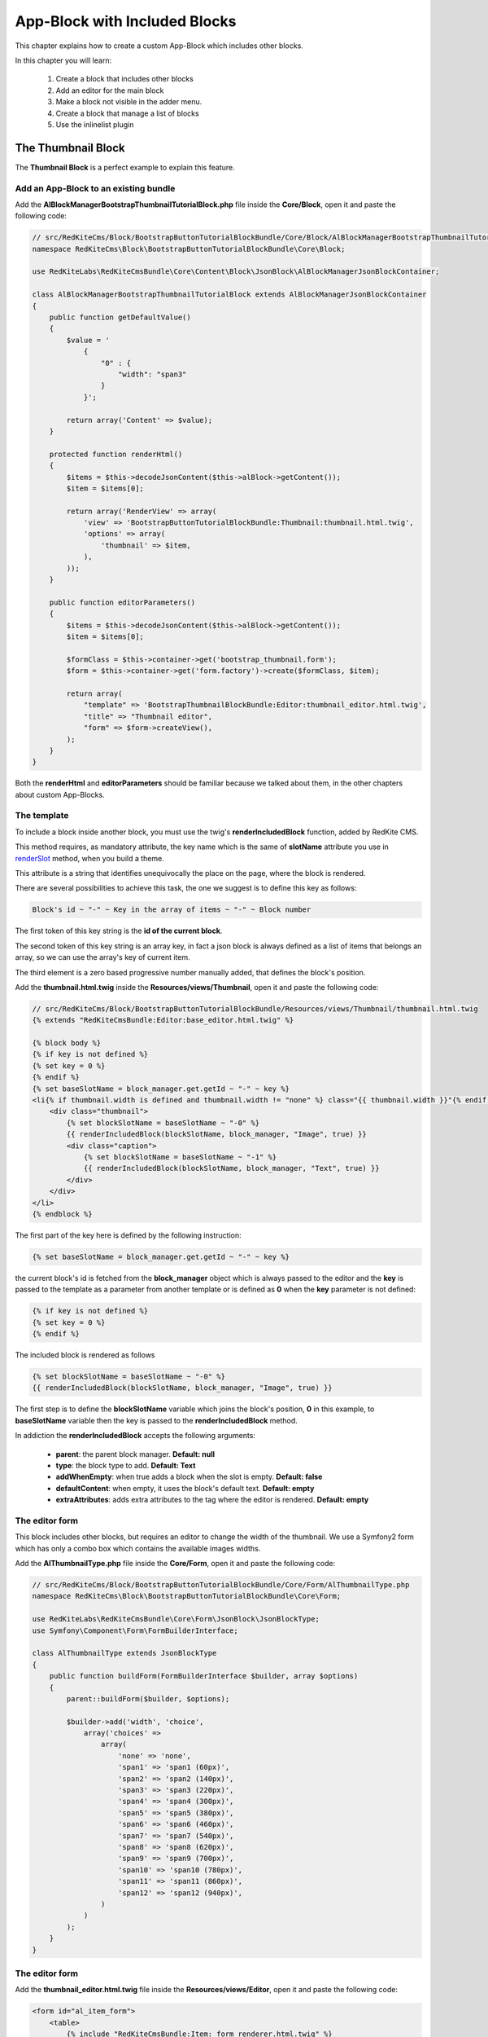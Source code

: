 App-Block with Included Blocks
==============================

This chapter explains how to create a custom App-Block which includes other blocks.

In this chapter you will learn:

    1. Create a block that includes other blocks
    2. Add an editor for the main block
    3. Make a block not visible in the adder menu.
    4. Create a block that manage a list of blocks
    5. Use the inlinelist plugin

The Thumbnail Block
-------------------

The **Thumbnail Block** is a perfect example to explain this feature. 

    
Add an App-Block to an existing bundle
~~~~~~~~~~~~~~~~~~~~~~~~~~~~~~~~~~~~~~

Add the **AlBlockManagerBootstrapThumbnailTutorialBlock.php** file inside the **Core/Block**, 
open it and paste the following code:

.. code-block:: php

    // src/RedKiteCms/Block/BootstrapButtonTutorialBlockBundle/Core/Block/AlBlockManagerBootstrapThumbnailTutorialBlock.php
    namespace RedKiteCms\Block\BootstrapButtonTutorialBlockBundle\Core\Block;

    use RedKiteLabs\RedKiteCmsBundle\Core\Content\Block\JsonBlock\AlBlockManagerJsonBlockContainer;

    class AlBlockManagerBootstrapThumbnailTutorialBlock extends AlBlockManagerJsonBlockContainer
    {
        public function getDefaultValue()
        {
            $value = '
                {
                    "0" : {
                        "width": "span3"
                    }
                }';
            
            return array('Content' => $value);
        }
        
        protected function renderHtml()
        {
            $items = $this->decodeJsonContent($this->alBlock->getContent());
            $item = $items[0];
            
            return array('RenderView' => array(
                'view' => 'BootstrapButtonTutorialBlockBundle:Thumbnail:thumbnail.html.twig',
                'options' => array(
                    'thumbnail' => $item,
                ),
            ));
        }
        
        public function editorParameters()
        {
            $items = $this->decodeJsonContent($this->alBlock->getContent());
            $item = $items[0];
            
            $formClass = $this->container->get('bootstrap_thumbnail.form');
            $form = $this->container->get('form.factory')->create($formClass, $item);
            
            return array(
                "template" => 'BootstrapThumbnailBlockBundle:Editor:thumbnail_editor.html.twig',
                "title" => "Thumbnail editor",
                "form" => $form->createView(),
            );
        }
    }
    
Both the **renderHtml** and **editorParameters** should be familiar because we talked about 
them, in the other chapters about custom App-Blocks.

The template
~~~~~~~~~~~~

To include a block inside another block, you must use the twig's **renderIncludedBlock** 
function, added by RedKite CMS.

This method requires, as mandatory attribute, the key name which is the same of **slotName**
attribute you use in `renderSlot`_ method, when you build a theme.

This attribute is a string that identifies unequivocally the place on the page, where
the block is rendered.

There are several possibilities to achieve this task, the one we suggest is to define this
key as follows:

.. code-block:: text 

    Block's id ~ "-" ~ Key in the array of items ~ "-" ~ Block number

The first token of this key string is the **id of the current block**.

The second token of this key string is an array key, in fact a json block is always defined 
as a list of items that belongs an array, so we can use the array's key of current item.

The third element is a zero based progressive number manually added, that defines the
block's position.

Add the **thumbnail.html.twig** inside the **Resources/views/Thumbnail**, open it
and paste the following code:

.. code-block:: jinja

    // src/RedKiteCms/Block/BootstrapButtonTutorialBlockBundle/Resources/views/Thumbnail/thumbnail.html.twig
    {% extends "RedKiteCmsBundle:Editor:base_editor.html.twig" %}

    {% block body %}
    {% if key is not defined %}
    {% set key = 0 %}
    {% endif %}
    {% set baseSlotName = block_manager.get.getId ~ "-" ~ key %} 
    <li{% if thumbnail.width is defined and thumbnail.width != "none" %} class="{{ thumbnail.width }}"{% endif %} {{ editor|raw }}>
        <div class="thumbnail">
            {% set blockSlotName = baseSlotName ~ "-0" %}  
            {{ renderIncludedBlock(blockSlotName, block_manager, "Image", true) }}
            <div class="caption">
                {% set blockSlotName = baseSlotName ~ "-1" %} 
                {{ renderIncludedBlock(blockSlotName, block_manager, "Text", true) }}
            </div>
        </div>
    </li>
    {% endblock %}


The first part of the key here is defined by the following instruction:

.. code-block:: jinja

    {% set baseSlotName = block_manager.get.getId ~ "-" ~ key %} 
    
the current block's id is fetched from the **block_manager** object which is always
passed to the editor and the **key** is passed to the template as a parameter from another
template or is defined as **0** when the **key** parameter is not defined:

.. code-block:: jinja

    {% if key is not defined %}
    {% set key = 0 %}
    {% endif %}

The included block is rendered as follows

.. code-block:: jinja
            
    {% set blockSlotName = baseSlotName ~ "-0" %}  
    {{ renderIncludedBlock(blockSlotName, block_manager, "Image", true) }}
    
The first step is to define the **blockSlotName** variable which joins the block's
position, **0** in this example, to **baseSlotName** variable then the key is passed to
the **renderIncludedBlock** method.

In addiction the **renderIncludedBlock** accepts the following arguments:

    - **parent**: the parent block manager. **Default: null**
    - **type**: the block type to add. **Default: Text**
    - **addWhenEmpty**: when true adds a block when the slot is empty. **Default: false**
    - **defaultContent**: when empty, it uses the block's default text. **Default: empty**
    - **extraAttributes**: adds extra attributes to the tag where the editor is rendered. **Default: empty**
    

The editor form
~~~~~~~~~~~~~~~

This block includes other blocks, but requires an editor to change the width of the thumbnail.
We use a Symfony2 form which has only a combo box which contains the available images
widths.

Add the **AlThumbnailType.php** file inside the **Core/Form**, 
open it and paste the following code:

.. code-block:: php

    // src/RedKiteCms/Block/BootstrapButtonTutorialBlockBundle/Core/Form/AlThumbnailType.php
    namespace RedKiteCms\Block\BootstrapButtonTutorialBlockBundle\Core\Form;

    use RedKiteLabs\RedKiteCmsBundle\Core\Form\JsonBlock\JsonBlockType;
    use Symfony\Component\Form\FormBuilderInterface;

    class AlThumbnailType extends JsonBlockType
    {
        public function buildForm(FormBuilderInterface $builder, array $options)
        {
            parent::buildForm($builder, $options);
            
            $builder->add('width', 'choice', 
                array('choices' => 
                    array(
                        'none' => 'none',
                        'span1' => 'span1 (60px)',
                        'span2' => 'span2 (140px)',
                        'span3' => 'span3 (220px)',
                        'span4' => 'span4 (300px)',
                        'span5' => 'span5 (380px)',
                        'span6' => 'span6 (460px)',
                        'span7' => 'span7 (540px)',
                        'span8' => 'span8 (620px)',
                        'span9' => 'span9 (700px)',
                        'span10' => 'span10 (780px)',
                        'span11' => 'span11 (860px)',
                        'span12' => 'span12 (940px)',
                    )
                )
            );     
        }
    }

The editor form
~~~~~~~~~~~~~~~

Add the **thumbnail_editor.html.twig** file inside the **Resources/views/Editor**, 
open it and paste the following code:

.. code-block:: jinja

    <form id="al_item_form">
        <table>
            {% include "RedKiteCmsBundle:Item:_form_renderer.html.twig" %}
            <tr>
                <td colspan="2" style="text-align: right">
                    <a class="al_editor_save btn btn-primary" href="#" >Save</a>
                </td>
            </tr>
        </table>
    </form>

The service
~~~~~~~~~~~
    
Open the **app_block.xml** and add the App-Block class as a service:


.. code-block:: xml

    // src/RedKiteCms/Block/BootstrapButtonTutorialBlockBundle/Resources/config/app_block.xml
    <parameters>
        [...]
        <parameter key="bootstrap_thumbnail_tutorial.block.class">RedKiteCms\Block\BootstrapButtonTutorialBlockBundle\Core\Block\AlBlockManagerBootstrapThumbnailTutorialBlock</parameter>        
    </parameters>
    
    <services>
        [...]
        <service id="bootstrap_thumbnail_tutorial.block" class="%bootstrap_thumbnail_tutorial.block.class%">
            <tag name="red_kite_cms.blocks_factory.block" description="Thumbnail Tutorial" type="BootstrapThumbnailTutorialBlock" group="bootstrap,Twitter Bootstrap" />
            <argument type="service" id="service_container" />
        </service>
    </services>
    
Then add the form as service:

.. code-block:: xml

    // src/RedKiteCms/Block/BootstrapButtonTutorialBlockBundle/Resources/config/app_block.xml
    <parameters>
        [...]
        <parameter key="bootstrap_thumbnail.form.class">RedKiteCms\Block\BootstrapButtonTutorialBlockBundle\Core\Form\AlThumbnailType</parameter>
    </parameters>
    
    <services>
        [...]
        <service id="bootstrap_thumbnail.form" class="%bootstrap_thumbnail.form.class%">
        </service>
    </services>
    
Make a block not visible in the adder menu
------------------------------------------

We want to prevent a user can add this App-Block directly on a page because it will 
be added only when a list of thumbnails is added to the page. 

To achieve that task we must tell RedKite CMS to hide this block from the blocks adder 
menu.

Making a block not visible in the adder menu is simple as add the **getIsInternalBlock** 
method to block manager:

.. code-block:: php

    // src/RedKiteCms/Block/BootstrapButtonTutorialBlockBundle/Core/Block/AlBlockManagerBootstrapThumbnailsTutorialBlock.php
    class AlBlockManagerBootstrapThumbnailsTutorialBlock extends AlBlockManagerJsonBlockContainer
    {
        [...]
        
        public function getIsInternalBlock()
        {
            return true;
        }
    }

This method is implemented in the **AlBlockManager** class default and returns **false**
by default. Just override the base method and return **true** to achieve this task.


Implement a list of App-Blocks
------------------------------

Now we will explain how to implement a list of objects, in our example a list of thumbnails.

The ThumbnailsTutorial App-Block class
~~~~~~~~~~~~~~~~~~~~~~~~~~~~~~~~~~~~~~

Let's now implement the **ThumbnailsTutorial** block. As usual we start to add the block's
class, so create the **AlBlockManagerBootstrapThumbnailsTutorialBlock.php** inside the
**Core/Block** folder, open it and paste this code:

.. code-block:: php

    // src/RedKiteCms/Block/BootstrapButtonTutorialBlockBundle/Core/Block/AlBlockManagerBootstrapThumbnailsTutorialBlock.php
    namespace RedKiteCms\Block\BootstrapButtonTutorialBlockBundle\Core\Block;

    use RedKiteLabs\RedKiteCmsBundle\Core\Content\Block\JsonBlock\AlBlockManagerJsonBlock;
    use RedKiteLabs\RedKiteCmsBundle\Core\Content\Block\AlBlockManagerContainer;

    class AlBlockManagerBootstrapThumbnailsTutorialBlock extends AlBlockManagerContainer
    {
        public function getDefaultValue()
        {        
            $value = '
                {
                    "0" : {
                        "type": "BootstrapThumbnailTutorialBlock"
                    },
                    "1" : {
                        "type": "BootstrapThumbnailTutorialBlock"
                    }
                }';
            
            return array('Content' => $value);
        }

        protected function renderHtml()
        {
            $items = AlBlockManagerJsonBlock::decodeJsonContent($this->alBlock->getContent());
            
            return array('RenderView' => array(
                'view' => 'BootstrapThumbnailBlockBundle:Thumbnail:thumbnails.html.twig',
                'options' => array('values' => $items),
            ));
        }
    }
    
Please, give a look to the **getDefaultValue** method to notice that this block will 
manage a list of **BootstrapThumbnailTutorialBlock** objects.

The template
~~~~~~~~~~~~

Create the **thumbnails.html.twig** under the **BootstrapButtonTutorialBlockBundle/Core/Resources/views/Thumbnail** folder, 
open it and paste this code:

.. code-block:: jinja

    // src/RedKiteCms/Block/BootstrapButtonTutorialBlockBundle/Resources/views/Thumbnail/thumbnails.html.twig
    {% extends "RedKiteCmsBundle:Editor:base_editor.html.twig" %}

    {% block body %}
    <ul class="thumbnails al-thumbnail-list" {{ editor|raw }}>
        {% if values|length > 0 %}
        {% for key, thumbnail in values %}
        {% set baseSlotName = block_manager.get.getId ~ "-" ~ key %} 
        
        {% set attributes = 'data-hide-blocks-menu=true data-item=' ~ key ~ ' data-slot-name=' ~ baseSlotName %}
        {{ renderIncludedBlock(baseSlotName, block_manager, thumbnail.type, true, "", attributes) }}    
        {% endfor %}
        {% else %}
        <li class="al-empty">Any thumbnail added</li>
        {% endif %}
    </ul>
    {% endblock %}

This template includes other blocks, in this case **BootstrapThumbnailTutorialBlock** objects,
so we have defined a slot name based on the block's id and from the item's array key:

.. code-block:: jinja

    {% set baseSlotName = block_manager.get.getId ~ "-" ~ key %} 
    
To define a list we must add two attributes to the element's editor tag, which are
    
    - data-item
    - data-slot-name
    
The **data-item** is simple the item's key and it is used to remove the item from the list,
the **data-slot-name** is the slot name where the item lives: here 's the definition:

.. code-block:: jinja

    {% set attributes = 'data-hide-blocks-menu=true data-item=' ~ key ~ ' data-slot-name=' ~ baseSlotName %}
    
This attributes string is passed as last argument of the **renderIncludedBlock** function
and it is written in the tag where the editor's attributes are rendered.

You may notice that there is declared another annotation, the **data-hide-blocks-menu**
which tells RedKite CMS to skip to render the blocks menu for the current block,
this because we don't need a tool to add and remove blocks, because a list adds its 
own buttons to achieve this task.

The **renderIncludedBlock** has been defined as follows:

.. code-block:: jinja

    {{ renderIncludedBlock(baseSlotName, block_manager, thumbnail.type, true, "", attributes) }}

so it gets the **attributes** just defined, as last argument.

The service
~~~~~~~~~~~
    
Open the **app_block.xml** and add the App-Block class as a service:

.. code-block:: xml

    // src/RedKiteCms/Block/BootstrapButtonTutorialBlockBundle/Resources/config/app_block.xml
    <parameters>
        [...]
        <parameter key="bootstrap_thumbnails_tutorial.block.class">RedKiteCms\Block\BootstrapButtonTutorialBlockBundle\Core\Block\AlBlockManagerBootstrapThumbnailsTutorialBlock</parameter>        
    </parameters>
    
    <services>
        [...]
        <service id="bootstrap_thumbnails_tutorial.block" class="%bootstrap_thumbnails_tutorial.block.class%">
            <tag name="red_kite_cms.blocks_factory.block" description="Thumbnails Tutorial" type="BootstrapThumbnailsTutorialBlock" group="bootstrap,Twitter Bootstrap" />
            <argument type="service" id="service_container" />
        </service>
    </services>


The javascript
~~~~~~~~~~~~~~

To manage a list of elements we need to add a javascript to manage this kind of block.
RedKite CMS provides a jquery plugin which does all the job for you.

Add the **thumbnail_tutorial_editor.js** file inside the **Resources/public/js**
folder, open it and paste the following code:

.. code-block:: js

    $(document).ready(function() {
        $(document).on("blockEditing", function(event, element){
            if (element.attr('data-type') != 'BootstrapThumbnailsTutorialBlock') {
                return;
            }

            element.inlinelist('start', { addValue: '{"operation": "add", "value": { "type": "BootstrapThumbnailBlock" }}'     });
        });

        $(document).on("blockStopEditing", function(event, element){ 
            if (element.attr('data-type') != 'BootstrapThumbnailsTutorialBlock') {
                return;
            }

            element.inlinelist('stop');
        });
    });

Here we define two handlers, one that listens to the **blockEditing** event and another
one that listens to **blockStopEditing** event, which occurs respectively when you
start and stop to edit a block.

In both of events we make sure that the our code is executed only when the block is
a **BootstrapThumbnailsTutorialBlock**.

To init an in-line list, you just need to call the **inlinelist** method on the element
that represents the list itself.

This method could be extended defining the **addValue** parameter, giving a custom value to use
then a new item is added. When this parameter is nor defined, RedKite CMS opens the
**adder menu** to let you choose the block you want to add.

In addiction you can define the **target** parameter. By default this block works with 
**li** tags, so just define this parameter to change this behaviour. For example the 
**ButtonsGroup** block must work only with buttons so the implemented code is the following:

.. code-block:: js

    element.inlinelist('start', { 
      target: 'button',
      addValue: '{"operation": "add", "value": { "type": "BootstrapButtonBlock" }}'
    });

At last you may provide two callback functions: the **addItemCallback** and the 
**deleteItemCallback** which occurs when a new item is added or an item is deleted.

To stop a list the code is quite trivial:

.. code-block:: js
    
    element.inlinelist('stop');
    
To enable the javascript just define the **bootstrapdropdownbuttontutorialblock.external_javascripts.cms**
parameter in the **app_block.xml**:

.. code-block:: xml

    // src/RedKiteCms/Block/BootstrapButtonTutorialBlockBundle/Resources/config/app_block.xml
    <parameters>
        [...]
        <parameter key="bootstrapdropdownbuttontutorialblock.external_javascripts.cms" type="collection">
            <parameter>@BootstrapButtonTutorialBlockBundle/Resources/public/js/dropdown_menu_editor_tutorial.js</parameter>
        </parameter>
    </parameters>
    
.. note::

    If you are not use symlinks for your assets, you must run the 
    **./php app/console assets:install web --env=alcms [--symlink]** command to install
	this new asset.
        
Conclusion
----------

After reading this chapter you should be able to create a block that includes other 
blocks, add an editor for the main block, make a block not wisible in the adder menu,
create a block that manage a list of blocks and use the inlinelist plugin.

.. class:: fork-and-edit

Found a typo ? Something is wrong in this documentation ? `Just fork and edit it !`_

.. _`Just fork and edit it !`: https://github.com/alphalemon/alphalemon-docs
.. _`renderSlot`: add-a-custom-theme-to-alphalemon-cms#the-slots